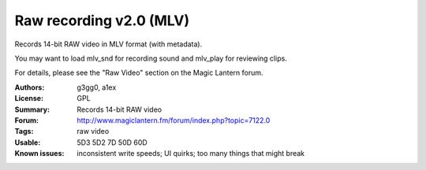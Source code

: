 Raw recording v2.0 (MLV)
========================

Records 14-bit RAW video in MLV format (with metadata).

You may want to load mlv_snd for recording sound and mlv_play for reviewing clips.

For details, please see the "Raw Video" section on the Magic Lantern forum.

:Authors: g3gg0, a1ex
:License: GPL
:Summary: Records 14-bit RAW video
:Forum: http://www.magiclantern.fm/forum/index.php?topic=7122.0
:Tags: raw video
:Usable: 5D3 5D2 7D 50D 60D
:Known issues: inconsistent write speeds; UI quirks; too many things that might break